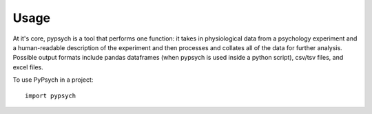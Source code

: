 ========
Usage
========

At it's core, pypsych is a tool that performs one function: it takes in
physiological data from a psychology experiment and a human-readable description
of the experiment and then processes and collates all of the data for further
analysis. Possible output formats include pandas dataframes (when pypsych is
used inside a python script), csv/tsv files, and excel files.

To use PyPsych in a project::

    import pypsych
